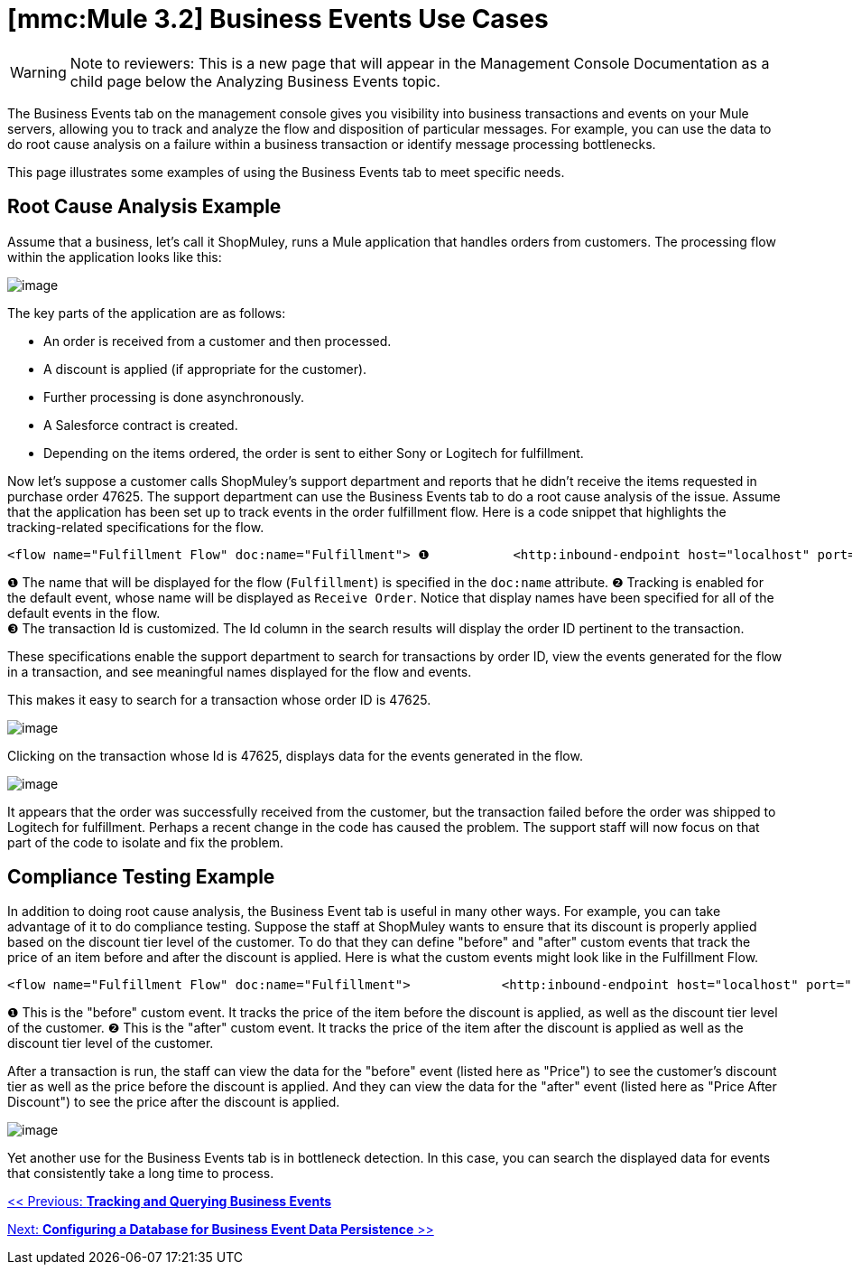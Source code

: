 = *[mmc:Mule 3.2]* Business Events Use Cases

[WARNING]
Note to reviewers: This is a new page that will appear in the Management Console Documentation as a child page below the Analyzing Business Events topic.

The Business Events tab on the management console gives you visibility into business transactions and events on your Mule servers, allowing you to track and analyze the flow and disposition of particular messages. For example, you can use the data to do root cause analysis on a failure within a business transaction or identify message processing bottlenecks.

This page illustrates some examples of using the Business Events tab to meet specific needs.

== Root Cause Analysis Example

Assume that a business, let's call it ShopMuley, runs a Mule application that handles orders from customers. The processing flow within the application looks like this:

image:/documentation-3.2/download/attachments/51053759/OrderFulfillmentFlow.png?version=1&modificationDate=1323901733402[image]

The key parts of the application are as follows:

* An order is received from a customer and then processed.
* A discount is applied (if appropriate for the customer).
* Further processing is done asynchronously.
* A Salesforce contract is created.
* Depending on the items ordered, the order is sent to either Sony or Logitech for fulfillment.

Now let's suppose a customer calls ShopMuley's support department and reports that he didn't receive the items requested in purchase order 47625. The support department can use the Business Events tab to do a root cause analysis of the issue. Assume that the application has been set up to track events in the order fulfillment flow. Here is a code snippet that highlights the tracking-related specifications for the flow.

[source]
----
<flow name="Fulfillment Flow" doc:name="Fulfillment"> ❶           <http:inbound-endpoint host="localhost" port="1080" ...    tracking:enable-default-events="true" doc:name="Receive Order" doc:description="Process HTTP requests or responses."/> ❷        ...        <tracking:transaction id="#[groovy:payload.orderId]" /> ❸        <component doc:name="Calculate Discount"... >        <async doc:name="Async" doc:description="Asynchronous block of execution">                ...        </async>    </flow>
----

❶ The name that will be displayed for the flow (`Fulfillment`) is specified in the `doc:name` attribute.
❷ Tracking is enabled for the default event, whose name will be displayed as `Receive Order`. Notice that display names have been specified for all of the default events in the flow. +
❸ The transaction Id is customized. The Id column in the search results will display the order ID pertinent to the transaction.

These specifications enable the support department to search for transactions by order ID, view the events generated for the flow in a transaction, and see meaningful names displayed for the flow and events.

This makes it easy to search for a transaction whose order ID is 47625.

image:/documentation-3.2/download/attachments/51053759/search-by-orderid.png?version=1&modificationDate=1323901733366[image]

Clicking on the transaction whose Id is 47625, displays data for the events generated in the flow.

image:/documentation-3.2/download/attachments/51053759/order-events.png?version=1&modificationDate=1323901733392[image]

It appears that the order was successfully received from the customer, but the transaction failed before the order was shipped to Logitech for fulfillment. Perhaps a recent change in the code has caused the problem. The support staff will now focus on that part of the code to isolate and fix the problem.

== Compliance Testing Example

In addition to doing root cause analysis, the Business Event tab is useful in many other ways. For example, you can take advantage of it to do compliance testing. Suppose the staff at ShopMuley wants to ensure that its discount is properly applied based on the discount tier level of the customer. To do that they can define "before" and "after" custom events that track the price of an item before and after the discount is applied. Here is what the custom events might look like in the Fulfillment Flow.

[source]
----
<flow name="Fulfillment Flow" doc:name="Fulfillment">            <http:inbound-endpoint host="localhost" port="1080" ...    tracking:enable-default-events="true" doc:name="Receive Order" doc:description="Process HTTP requests or responses."/>                ...        <tracking:transaction id="#[groovy:payload.orderId]" />         <tracking:custom-event event-name="Price"> ❶          <tracking:meta-data key="price" value="#[groovy:payload.price]" />          <tracking:meta-data key="customer-tier" value="#[groovy:payload.customer-tier]" />            </tracking:custom-event>         <component doc:name="Calculate Discount" ... >         <tracking:custom-event event-name="Price After Discount"> ❷          <tracking:meta-data key="price-after-discount" value="#[groovy:payload.price]" />          <tracking:meta-data key="customer-tier" value="#[groovy:payload.customer-tier]" />            </tracking:custom-event>         <async doc:name="Async" doc:description="Asynchronous block of execution">           ...                    </async>    </flow>
----

❶ This is the "before" custom event. It tracks the price of the item before the discount is applied, as well as the discount tier level of the customer. 
❷ This is the "after" custom event. It tracks the price of the item after the discount is applied as well as the discount tier level of the customer.

After a transaction is run, the staff can view the data for the "before" event (listed here as "Price") to see the customer's discount tier as well as the price before the discount is applied. And they can view the data for the "after" event (listed here as "Price After Discount") to see the price after the discount is applied.

image:/documentation-3.2/download/attachments/51053759/custom-event-discount.png?version=1&modificationDate=1323901733382[image]

Yet another use for the Business Events tab is in bottleneck detection. In this case, you can search the displayed data for events that consistently take a long time to process.

link:/documentation-3.2/display/32X/Tracking+and+Querying+Business+Events[<< Previous: *Tracking and Querying Business Events*]

link:/documentation-3.2/display/32X/Configuring+a+Database+for+Business+Event+Data+Persistence[Next: *Configuring a Database for Business Event Data Persistence* >>]
